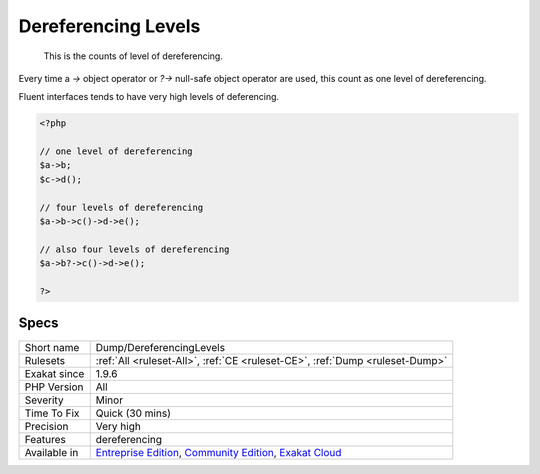 .. _dump-dereferencinglevels:

.. _dereferencing-levels:

Dereferencing Levels
++++++++++++++++++++

  This is the counts of level of dereferencing. 

Every time a `->` object operator or `?->` null-safe object operator are used, this count as one level of dereferencing. 

Fluent interfaces tends to have very high levels of deferencing. 


.. code-block:: php
   
   <?php
   
   // one level of dereferencing 
   $a->b;
   $c->d();
   
   // four levels of dereferencing
   $a->b->c()->d->e();
   
   // also four levels of dereferencing
   $a->b?->c()->d->e();
   
   ?>

Specs
_____

+--------------+-----------------------------------------------------------------------------------------------------------------------------------------------------------------------------------------+
| Short name   | Dump/DereferencingLevels                                                                                                                                                                |
+--------------+-----------------------------------------------------------------------------------------------------------------------------------------------------------------------------------------+
| Rulesets     | :ref:`All <ruleset-All>`, :ref:`CE <ruleset-CE>`, :ref:`Dump <ruleset-Dump>`                                                                                                            |
+--------------+-----------------------------------------------------------------------------------------------------------------------------------------------------------------------------------------+
| Exakat since | 1.9.6                                                                                                                                                                                   |
+--------------+-----------------------------------------------------------------------------------------------------------------------------------------------------------------------------------------+
| PHP Version  | All                                                                                                                                                                                     |
+--------------+-----------------------------------------------------------------------------------------------------------------------------------------------------------------------------------------+
| Severity     | Minor                                                                                                                                                                                   |
+--------------+-----------------------------------------------------------------------------------------------------------------------------------------------------------------------------------------+
| Time To Fix  | Quick (30 mins)                                                                                                                                                                         |
+--------------+-----------------------------------------------------------------------------------------------------------------------------------------------------------------------------------------+
| Precision    | Very high                                                                                                                                                                               |
+--------------+-----------------------------------------------------------------------------------------------------------------------------------------------------------------------------------------+
| Features     | dereferencing                                                                                                                                                                           |
+--------------+-----------------------------------------------------------------------------------------------------------------------------------------------------------------------------------------+
| Available in | `Entreprise Edition <https://www.exakat.io/entreprise-edition>`_, `Community Edition <https://www.exakat.io/community-edition>`_, `Exakat Cloud <https://www.exakat.io/exakat-cloud/>`_ |
+--------------+-----------------------------------------------------------------------------------------------------------------------------------------------------------------------------------------+


